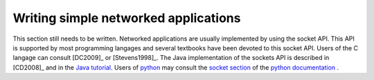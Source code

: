 Writing simple networked applications
#####################################


This section still needs to be written. Networked applications are usually implemented by using the socket API. This API is supported by most programming langages and several textbooks have been devoted to this socket API. Users of the C langage can consult [DC2009]_ or [Stevens1998]_. The Java implementation of the sockets API is described in [CD2008]_ and in the `Java tutorial <http://java.sun.com/docs/books/tutorial/networking/sockets/index.html>`_. Users of `python <http://www.python.org>`_ may consult the `socket section <http://docs.python.org/library/socket.html>`_ of the `python documentation <http://docs.python.org/>`_ .

..  To be written : connect by name API is key !  http://www.stuartcheshire.org/IETF72/
